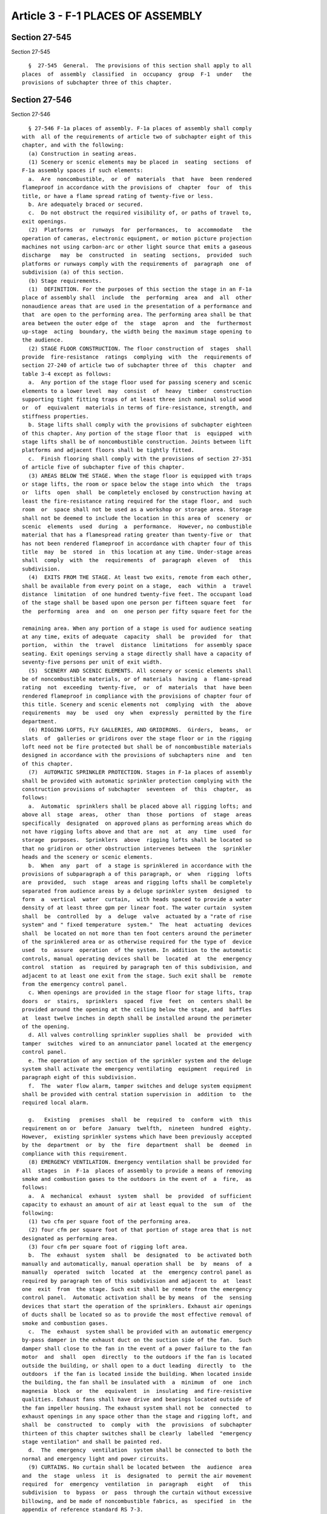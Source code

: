 Article 3 - F-1 PLACES OF ASSEMBLY
==================================

Section 27-545
--------------

Section 27-545 ::    
        
     
        §  27-545  General.  The provisions of this section shall apply to all
      places  of  assembly  classified  in  occupancy  group  F-1  under   the
      provisions of subchapter three of this chapter.
    
    
    
    
    
    
    

Section 27-546
--------------

Section 27-546 ::    
        
     
        § 27-546 F-1a places of assembly. F-1a places of assembly shall comply
      with  all of the requirements of article two of subchapter eight of this
      chapter, and with the following:
        (a) Construction in seating areas.
        (1) Scenery or scenic elements may be placed in  seating  sections  of
      F-1a assembly spaces if such elements:
        a.  Are  noncombustible,  or  of  materials  that  have  been rendered
      flameproof in accordance with the provisions of  chapter  four  of  this
      title, or have a flame spread rating of twenty-five or less.
        b. Are adequately braced or secured.
        c.  Do not obstruct the required visibility of, or paths of travel to,
      exit openings.
        (2)  Platforms  or  runways  for  performances,  to  accommodate   the
      operation of cameras, electronic equipment, or motion picture projection
      machines not using carbon-arc or other light source that emits a gaseous
      discharge   may  be  constructed  in  seating  sections,  provided  such
      platforms or runways comply with the requirements of  paragraph  one  of
      subdivision (a) of this section.
        (b) Stage requirements.
        (1)  DEFINITION. For the purposes of this section the stage in an F-1a
      place of assembly shall  include  the  performing  area  and  all  other
      nonaudience areas that are used in the presentation of a performance and
      that  are open to the performing area. The performing area shall be that
      area between the outer edge of  the  stage  apron  and  the  furthermost
      up-stage  acting  boundary, the width being the maximum stage opening to
      the audience.
        (2) STAGE FLOOR CONSTRUCTION. The floor construction of  stages  shall
      provide  fire-resistance  ratings  complying  with  the  requirements of
      section 27-240 of article two of subchapter three of  this  chapter  and
      table 3-4 except as follows:
        a.  Any portion of the stage floor used for passing scenery and scenic
      elements to a lower level  may  consist  of  heavy  timber  construction
      supporting tight fitting traps of at least three inch nominal solid wood
      or  of  equivalent  materials in terms of fire-resistance, strength, and
      stiffness properties.
        b. Stage lifts shall comply with the provisions of subchapter eighteen
      of this chapter. Any portion of the stage floor that  is  equipped  with
      stage lifts shall be of noncombustible construction. Joints between lift
      platforms and adjacent floors shall be tightly fitted.
        c.  Finish flooring shall comply with the provisions of section 27-351
      of article five of subchapter five of this chapter.
        (3) AREAS BELOW THE STAGE. When the stage floor is equipped with traps
      or stage lifts, the room or space below the stage into which  the  traps
      or  lifts  open  shall  be completely enclosed by construction having at
      least the fire-resistance rating required for the stage floor, and  such
      room  or  space shall not be used as a workshop or storage area. Storage
      shall not be deemed to include the location in this area of  scenery  or
      scenic  elements  used  during  a  performance.  However, no combustible
      material that has a flamespread rating greater than twenty-five or  that
      has not been rendered flameproof in accordance with chapter four of this
      title  may  be  stored  in  this location at any time. Under-stage areas
      shall  comply  with  the  requirements  of  paragraph  eleven  of   this
      subdivision.
        (4)  EXITS FROM THE STAGE. At least two exits, remote from each other,
      shall be available from every point on a stage,  each  within  a  travel
      distance  limitation  of one hundred twenty-five feet. The occupant load
      of the stage shall be based upon one person per fifteen square feet  for
      the  performing  area  and  on  one person per fifty square feet for the
    
      remaining area. When any portion of a stage is used for audience seating
      at any time, exits of adequate  capacity  shall  be  provided  for  that
      portion,  within  the  travel  distance  limitations  for assembly space
      seating. Exit openings serving a stage directly shall have a capacity of
      seventy-five persons per unit of exit width.
        (5)  SCENERY AND SCENIC ELEMENTS. All scenery or scenic elements shall
      be of noncombustible materials, or of materials  having  a  flame-spread
      rating  not  exceeding  twenty-five,  or  of  materials  that  have been
      rendered flameproof in compliance with the provisions of chapter four of
      this title. Scenery and scenic elements not  complying  with  the  above
      requirements  may  be  used  ony  when  expressly  permitted by the fire
      department.
        (6) RIGGING LOFTS, FLY GALLERIES, AND GRIDIRONS.  Girders,  beams,  or
      slats  of  galleries or gridirons over the stage floor or in the rigging
      loft need not be fire protected but shall be of noncombustible materials
      designed in accordance with the provisions of subchapters nine  and  ten
      of this chapter.
        (7)  AUTOMATIC SPRINKLER PROTECTION. Stages in F-1a places of assembly
      shall be provided with automatic sprinkler protection complying with the
      construction provisions of subchapter  seventeen  of  this  chapter,  as
      follows:
        a.  Automatic  sprinklers shall be placed above all rigging lofts; and
      above all  stage  areas,  other  than  those  portions  of  stage  areas
      specifically  designated  on approved plans as performing areas which do
      not have rigging lofts above and that are  not  at  any  time  used  for
      storage  purposes.  Sprinklers  above  rigging lofts shall be located so
      that no gridiron or other obstruction intervenes between  the  sprinkler
      heads and the scenery or scenic elements.
        b.  When  any  part  of  a stage is sprinklered in accordance with the
      provisions of subparagraph a of this paragraph, or  when  rigging  lofts
      are  provided,  such  stage  areas and rigging lofts shall be completely
      separated from audience areas by a deluge sprinkler system  designed  to
      form  a  vertical  water  curtain,  with heads spaced to provide a water
      density of at least three gpm per linear foot. The water curtain  system
      shall  be  controlled  by  a  deluge  valve  actuated by a "rate of rise
      system" and " fixed temperature  system."  The  heat  actuating  devices
      shall  be located on not more than ten foot centers around the perimeter
      of the sprinklered area or as otherwise required for the type of  device
      used  to  assure  operation  of the system. In addition to the automatic
      controls, manual operating devices shall be  located  at  the  emergency
      control  station  as  required by paragraph ten of this subdivision, and
      adjacent to at least one exit from the stage. Such exit shall be  remote
      from the emergency control panel.
        c. When openings are provided in the stage floor for stage lifts, trap
      doors  or  stairs,  sprinklers  spaced  five  feet  on  centers shall be
      provided around the opening at the ceiling below the stage, and  baffles
      at  least twelve inches in depth shall be installed around the perimeter
      of the opening.
        d. All valves controlling sprinkler supplies shall  be  provided  with
      tamper  switches  wired to an annunciator panel located at the emergency
      control panel.
        e. The operation of any section of the sprinkler system and the deluge
      system shall activate the emergency ventilating  equipment  required  in
      paragraph eight of this subdivision.
        f.  The  water flow alarm, tamper switches and deluge system equipment
      shall be provided with central station supervision in  addition  to  the
      required local alarm.
    
        g.   Existing   premises  shall  be  required  to  conform  with  this
      requirement on or  before  January  twelfth,  nineteen  hundred  eighty.
      However,  existing sprinkler systems which have been previously accepted
      by the  department  or  by  the  fire  department  shall  be  deemed  in
      compliance with this requirement.
        (8) EMERGENCY VENTILATION. Emergency ventilation shall be provided for
      all  stages  in  F-1a  places of assembly to provide a means of removing
      smoke and combustion gases to the outdoors in the event of  a  fire,  as
      follows:
        a.  A  mechanical  exhaust  system  shall  be  provided  of sufficient
      capacity to exhaust an amount of air at least equal to the  sum  of  the
      following:
        (1) two cfm per square foot of the performing area.
        (2) four cfm per square foot of that portion of stage area that is not
      designated as performing area.
        (3) four cfm per square foot of rigging loft area.
        b.  The  exhaust  system  shall  be  designated  to  be activated both
      manually and automatically, manual operation shall  be  by  means  of  a
      manually  operated  switch  located  at  the  emergency control panel as
      required by paragraph ten of this subdivision and adjacent to  at  least
      one  exit  from  the stage. Such exit shall be remote from the emergency
      control panel.  Automatic activation shall be by means  of  the  sensing
      devices that start the operation of the sprinklers. Exhaust air openings
      of ducts shall be located so as to provide the most effective removal of
      smoke and combustion gases.
        c.  The  exhaust  system shall be provided with an automatic emergency
      by-pass damper in the exhaust duct on the suction side of the fan.  Such
      damper shall close to the fan in the event of a power failure to the fan
      motor  and  shall  open  directly  to the outdoors if the fan is located
      outside the building, or shall open to a duct leading  directly  to  the
      outdoors  if the fan is located inside the building. When located inside
      the building, the fan shall be insulated with  a  minimum  of  one  inch
      magnesia  block  or  the  equivalent  in  insulating  and fire-resistive
      qualities. Exhaust fans shall have drive and bearings located outside of
      the fan impeller housing. The exhaust system shall not be  connected  to
      exhaust openings in any space other than the stage and rigging loft, and
      shall  be  constructed  to  comply  with  the  provisions  of subchapter
      thirteen of this chapter switches shall be clearly  labelled  "emergency
      stage ventilation" and shall be painted red.
        d.  The  emergency  ventilation  system shall be connected to both the
      normal and emergency light and power circuits.
        (9) CURTAINS. No curtain shall be located between  the  audience  area
      and  the  stage  unless  it  is  designated  to  permit the air movement
      required  for  emergency  ventilation  in  paragraph   eight   of   this
      subdivision  to  bypass  or  pass  through the curtain without excessive
      billowing, and be made of noncombustible fabrics, as  specified  in  the
      appendix of reference standard RS 7-3.
        (10)  EMERGENCY  CONTROL  PANEL.  An  emergency control panel shall be
      provided, as follows:
        a. It shall be located on or adjoining the stage,  except  that  where
      the  stage is surrounded by seating, it shall be located so as to permit
      a view of the audience and stage areas. It shall be manned in accordance
      with the requirements of the fire department at  all  times  during  the
      presentation of a performance to an audience.
        b. It shall be equipped with tell-tale lights to indicate when feeders
      and  sub-feeders  of emergency light and power circuits are in operation
      in assembly spaces and all exits, including safe areas.
    
        c. It shall, when a deluge  type  sprinkler  system  is  provided,  be
      equipped with manual operating devices to activate the sprinkler system.
      It  shall also be provided with a signal system to show when any portion
      of the sprinkler system has been deactivated.
        d.  It shall be provided with switches to provide for operation of the
      emergency ventilating system. Controls for the ventilating system  shall
      be  electrically  supervised.  The supervisory circuit shall be provided
      with a trouble bell and light, both of which shall be activated  in  the
      event  of a failure in the ventilation system. A silencing switch may be
      provided, and where provided, shall have either an  automatic  reset  or
      shall ring again when the trouble is corrected.
        e.  It  shall  be  equipped  with  a  public  address  system  serving
      loudspeakers in the assembly space. The public address system  shall  be
      connected to both the normal and emergency light and power circuits.
        f. It shall be equipped with an alarm system and intercom connected to
      the  manager's  office, the dressing rooms, and to a supervisory central
      fire station.
        (11) AUXILIARY STAGE SPACES. Auxiliary stage spaces such as understage
      areas, dressing rooms, green  rooms,  storage  rooms,  work  shops,  and
      similar  spaces  associated  with the use of the stage shall comply with
      the following:
        a. No point within any auxiliary stage space shall be more than  fifty
      feet from a door providing access to an exit.
        b.  There  shall  be at least two exits available from every auxiliary
      space, one of which shall be  available  within  a  travel  distance  of
      seventy-five  feet.  A  common  path of travel of twenty feet to the two
      exits shall be permitted.
        c. The occupant load of dressing rooms shall be based  on  one  person
      per fifty square feet of area.
        d.  Auxiliary stage spaces shall be equipped with automatic sprinklers
      when required by the provisions of subchapter seventeen of this chapter.
        e. No workshop involving the use of combustible or inflammable  paint,
      liquids, or gases or their storage shall open directly upon a stage.
        f. The interior finish of auxiliary stage spaces shall comply with the
      requirements of table 5-4.
        (12) STAGE LIGHTING. No stage lights shall be placed so that they will
      develop temperatures on the surface of any material that will cause that
      material to ignite, or smoke, or cause its flameproofing to deteriorate.
    
    
    
    
    
    
    

Section 27-547
--------------

Section 27-547 ::    
        
     
        § 27-547 F-1b places of assembly. F-1b places of assembly shall comply
      with all of the requirements of article two of this subchapter, and with
      the following:
        (a)  Certificate  of  occupancy. The certificate of occupancy for F-1b
      places of assembly shall specifically note the prohibition  against  the
      use or placement of scenery or scenic elements on or above the stage.
        (b) Stage requirements.
        (1) DEFINITION. For the purposes of this section, the stage in an F-1b
      place  of assembly shall be the area where the principal activity viewed
      by the audience takes place.
        (2) CONSTRUCTION. Raised platforms may be  built  as  stages  in  F-1b
      places  of  assembly  when  they  are  supported  on  floors  having the
      fire-resistance ratings required by table 3-4, in  accordance  with  the
      following:
        a.  The  area  below  the platform shall be enclosed on all sides with
      solid construction.
        b. The horizontal area of stage  construction  shall  not  exceed  the
      following:
        Wood frame: maximum area-- four hundred square feet.
        Fire  retardant  treated  wood:  maximum  area-- twelve hundred square
      feet.
        Noncombustible frame: maximum area--unlimited.
        c. The floor of the stage, when wood is used, shall be  at  least  one
      inch  nominal  thickness,  and  shall be laid on a solid, noncombustible
      backing, or all spaces between supporting members shall be  fire-stopped
      with noncombustible material.
        d.  In  all  F-lb  places of assembly providing live entertainment, at
      anytime, the stage, dressing rooms and property rooms shall be  provided
      with  automatic  sprinkler and fire alarm protection in conformance with
      the  provisions  of  subchapter  seventeen  of  this  chapter.  Existing
      premises shall be required to conform with this requirement on or before
      January  twelfth,  nineteen  hundred eighty. However, existing sprinkler
      systems which have been previously accepted by the department or by  the
      fire department shall be deemed in compliance with this requirement.
        (3)  EXITS FROM THE STAGE. At least two exits, remote from each other,
      shall be available from every point on a stage,  each  within  a  travel
      distance  limitation  of one hundred fifty feet The occupant load of the
      stage shall be based upon one person  per  twenty-five  square  feet  of
      area.  When  any  portion of a stage is used for audience seating at any
      time, exits of adequate capacity shall be  provided  for  that  portion,
      within  the travel distance limitations for assembly space seating. Exit
      openings serving a stage directly shall have a capacity of  one  hundred
      persons per unit of exit width.
        (4)  EMERGENCY  CONTROL  PANEL.  In  F-1b places of assembly having an
      occupant load over six hundred persons, an emergency control panel shall
      be provided, as follows:
        a. It shall be located so as to have a view of the audience and  stage
      areas,  and  shall be manned during the presentation of a performance to
      an audience, by a competent person instructed in its use.
        b. It shall be equipped with tell-tale lights to indicate when feeders
      and sub-feeders of emergency light and power circuits are  in  operation
      in assembly spaces and all exits, including safe areas.
        c.  It  shall  be  equipped  with  a  public  address  system  serving
      loudspeakers in the assembly space. The public address system  shall  be
      connected to both the normal and emergency light and power circuits.
    
    
    
    
    
    
    

